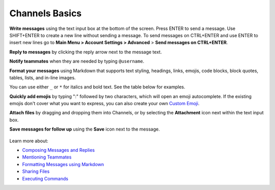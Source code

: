 Channels Basics
================

**Write messages** using the text input box at the bottom of the screen. Press ENTER to send a message. Use SHIFT+ENTER to create a new line without sending a message. To send messages on CTRL+ENTER and use ENTER to insert new lines go to **Main Menu > Account Settings > Advanced** > **Send messages on CTRL+ENTER**.

**Reply to messages** by clicking the reply arrow next to the message text.

.. image:: ../images/reply-icon.png
   :alt: Reply Arrow icon

**Notify teammates** when they are needed by typing ``@username``.

**Format your messages** using Markdown that supports text styling, headings, links, emojis, code blocks, block quotes, tables, lists, and in-line images.

You can use either ``_`` or ``*`` for italics and bold text. See the table below for examples.

.. image:: ../images/messagesTable1.png
   :alt: Formatting markdown controls the look and feel of text messages.

**Quickly add emojis** by typing ":" followed by two characters, which will open an emoji autocomplete. If the existing emojis don't cover what you want to express, you can also create your own `Custom Emoji <https://docs.mattermost.com/messaging/using-emoji.html#creating-custom-emojis>`__.

**Attach files** by dragging and dropping them into Channels, or by selecting the **Attachment** icon next within the text input box.

**Save messages for follow up** using the **Save** icon next to the message.

.. figure:: ../images/save-message.png
   :alt: Save messages for later follow up.

Learn more about:

* `Composing Messages and Replies <https://docs.mattermost.com/messaging/sending-receiving-messages.html>`__
* `Mentioning Teammates <https://docs.mattermost.com/messaging/mentioning-teammates.html>`__
* `Formatting Messages using Markdown <https://docs.mattermost.com/messaging/formatting-text.html>`__
* `Sharing Files <https://docs.mattermost.com/messaging/sharing-files.html>`__
* `Executing Commands <https://docs.mattermost.com/messaging/executing-slash-commands.html>`__
